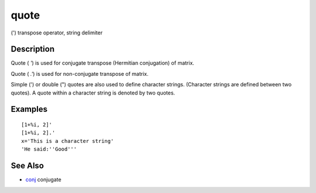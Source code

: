 


quote
=====

(') transpose operator, string delimiter



Description
~~~~~~~~~~~

Quote ( `'`) is used for conjugate transpose (Hermitian conjugation)
of matrix.

Quote ( `.'`) is used for non-conjugate transpose of matrix.

Simple (') or double (") quotes are also used to define character
strings. (Character strings are defined between two quotes). A quote
within a character string is denoted by two quotes.



Examples
~~~~~~~~


::

    [1+%i, 2]'
    [1+%i, 2].'
    x='This is a character string'
    'He said:''Good'''




See Also
~~~~~~~~


+ `conj`_ conjugate


.. _conj: conj.html


